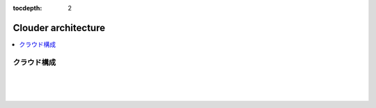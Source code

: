 :tocdepth: 2

################################
Clouder architecture
################################

.. contents::
   :depth: 2
   :local:

クラウド構成
=============================


.. image:: ../_static/images/clouder_architecture.svg
 :scale: 60


|
|
|

